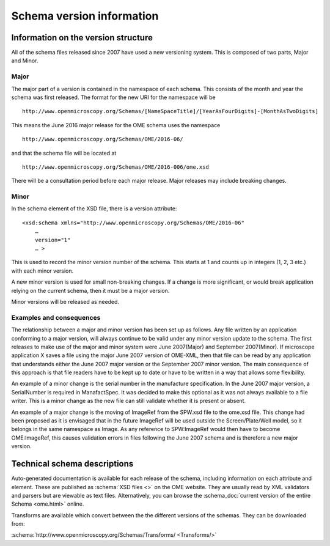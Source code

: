 Schema version information
==========================


.. only:: html

    - :doc:`june-2016-2`
    - :doc:`june-2016`
    - :doc:`january-2015`
    - :doc:`june-2013`
    - :doc:`june-2012`
    - :doc:`june-2011`
    - :doc:`june-2010`
    - :doc:`april-2010`
    - :doc:`september-2009`
    - :doc:`september-2008`
    - :doc:`february-2008`
    - :doc:`june-2007-2`
    - :doc:`june-2007`


Information on the version structure
------------------------------------

All of the schema files released since 2007 have used a new
versioning system. This is composed of two parts, Major and Minor.

Major
^^^^^

The major part of a version is contained in the namespace of each
schema. This consists of the month and year the schema was first
released. The format for the new URI for the namespace will be

::

    http://www.openmicroscopy.org/Schemas/[NameSpaceTitle]/[YearAsFourDigits]-[MonthAsTwoDigits]

This means the June 2016 major release for the OME schema uses the
namespace

::

    http://www.openmicroscopy.org/Schemas/OME/2016-06/

and that the schema file will be located at

::

    http://www.openmicroscopy.org/Schemas/OME/2016-006/ome.xsd

There will be a consultation period before each major release. Major releases
may include breaking changes.

Minor
^^^^^

In the schema element of the XSD file, there is a version attribute:

::

    <xsd:schema xmlns="http://www.openmicroscopy.org/Schemas/OME/2016-06"
        …
        version="1" 
        … >

This is used to record the minor version number of the schema. This
starts at 1 and counts up in integers (1, 2, 3 etc.) with each minor
version.

A new minor version is used for small non-breaking changes. If a change
is more significant, or would break application relying on the current
schema, then it must be a major version.

Minor versions will be released as needed.

Examples and consequences
^^^^^^^^^^^^^^^^^^^^^^^^^

The relationship between a major and minor version has been set up as
follows. Any file written by an application conforming to a major
version, will always continue to be valid under any minor version update
to the schema. The first releases to make use of the major and minor 
system were June 2007(Major) and September 2007(Minor).
If microscope application X saves a file using the major
June 2007 version of OME-XML, then that file can be read by any
application that understands either the June 2007 major version or the
September 2007 minor version. The main consequence of this approach is
that file readers have to be kept up to date or have to be written in a
way that allows some flexibility.

An example of a minor change is the serial number in the manufacture
specification. In the June 2007 major version, a SerialNumber is
required in ManafactSpec. It was decided to make this optional as it
was not always available to a file writer. This is a minor change as the new 
file can still validate whether it is present or absent.

An example of a major change is the moving of ImageRef from the SPW.xsd
file to the ome.xsd file. This change had been proposed as it is
envisaged that in the future ImageRef will be used outside the
Screen/Plate/Well model, so it belongs in the same namespace as
Image. As any reference to SPW:ImageRef would then have to
become OME:ImageRef, this causes validation errors in files
following the June 2007 schema and is therefore a new major version.

Technical schema descriptions
-----------------------------

Auto-generated documentation is available for each release of the
schema, including information on each attribute and element. These are
published as :schema:`XSD files <>` on the OME website. They are usually
read by XML validators and parsers but are viewable as text files.
Alternatively, you can browse the
:schema_doc:`current version of the entire Schema <ome.html>` online.

Transforms are available which convert between the the different versions
of the schemas. They can be downloaded from:

:schema:`http://www.openmicroscopy.org/Schemas/Transforms/ <Transforms/>`

